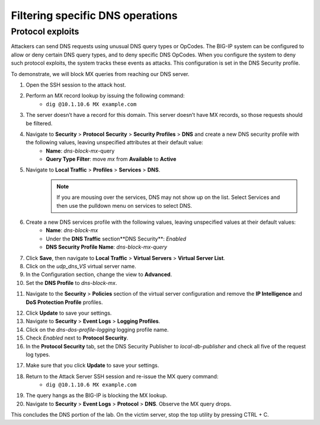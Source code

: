 Filtering specific DNS operations
=================================

Protocol exploits
-----------------

Attackers can send DNS requests using unusual DNS query types or OpCodes. The 
BIG-IP system can be configured to allow or deny certain DNS query types, and 
to deny specific DNS OpCodes. When you configure the system to deny such protocol 
exploits, the system tracks these events as attacks. This configuration is set 
in the DNS Security profile.

To demonstrate, we will block MX queries from reaching our DNS server.

1. Open the SSH session to the attack host.
2. Perform an MX record lookup by issuing the following command:  
    - ``dig @10.1.10.6 MX example.com``

.. image:: _images/image052.png
    :alt:  screenshot

3. The server doesn’t have a record for this domain. This server doesn’t have MX records, so those requests should be filtered.
4. Navigate to **Security** > **Protocol** **Security** > **Security Profiles** > **DNS** and create a new DNS security profile with the following values, leaving unspecified attributes at their default value:
     - **Name**: *dns-block-mx*-query
     - **Query Type Filter**: move *mx* from **Available** to **Active**
5. Navigate to **Local Traffic** > **Profiles** > **Services** > **DNS**.  
    .. note:: If you are mousing over the services, DNS may not show up on the list.  Select Services and then use the pulldown menu on services to select DNS.
6. Create a new DNS services profile with the following values, leaving unspecified values at their default values:
    - **Name**: *dns-block-mx*
    - Under the **DNS Traffic** section**DNS Security**: *Enabled*
    - **DNS Security Profile Name**: *dns-block-mx-query*

.. image:: _images/image053.png
    :alt:  screenshot

7. Click **Save**, then navigate to **Local Traffic** > **Virtual Servers** > **Virtual Server List**.
8. Click on the *udp_dns_VS* virtual server name.
9. In the Configuration section, change the view to **Advanced**.
10. Set the **DNS Profile** to *dns-block-mx*.

.. image:: _images/image054.png
    :alt:  screenshot

11. Navigate to the **Security** > **Policies** section of the virtual server configuration and remove the **IP Intelligence** and **DoS Protection Profile** profiles.

.. image:: _images/image054b.png
    :alt:  screenshot

12. Click **Update** to save your settings.
13. Navigate to **Security** > **Event Logs** > **Logging Profiles**.
14. Click on the *dns-dos-profile-logging* logging profile name.
15. Check *Enabled* next to **Protocol Security**.
16. In the **Protocol Security** tab, set the DNS Security Publisher to *local-db-publisher* and check all five of the request log types.

.. image:: _images/image054c.png
    :alt:  screenshot

17. Make sure that you click **Update** to save your settings.
18. Return to the Attack Server SSH session and re-issue the MX query command: 
      - ``dig @10.1.10.6 MX example.com``
19. The query hangs as the BIG-IP is blocking the MX lookup.
20. Navigate to **Security** > **Event Logs** > **Protocol** > **DNS**. Observe the MX query drops.

.. image:: _images/image055.png
    :alt: screenshot


This concludes the DNS portion of the lab. On the victim server, stop the top utility by pressing CTRL + C.
